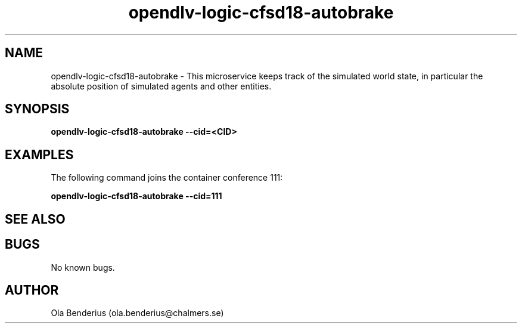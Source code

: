 .\" Manpage for opendlv-logic-cfsd18-autobrake
.\" Author: Ola Benderius <ola.benderius@chalmers.se>.

.TH opendlv-logic-cfsd18-autobrake 1 "08 August 2017" "0.0.1" "opendlv-logic-cfsd18-autobrake man page"

.SH NAME
opendlv-logic-cfsd18-autobrake \- This microservice keeps track of the simulated world state, in particular the absolute position of simulated agents and other entities.



.SH SYNOPSIS
.B opendlv-logic-cfsd18-autobrake --cid=<CID>


.SH EXAMPLES
The following command joins the container conference 111:

.B opendlv-logic-cfsd18-autobrake --cid=111



.SH SEE ALSO



.SH BUGS
No known bugs.



.SH AUTHOR
Ola Benderius (ola.benderius@chalmers.se)

